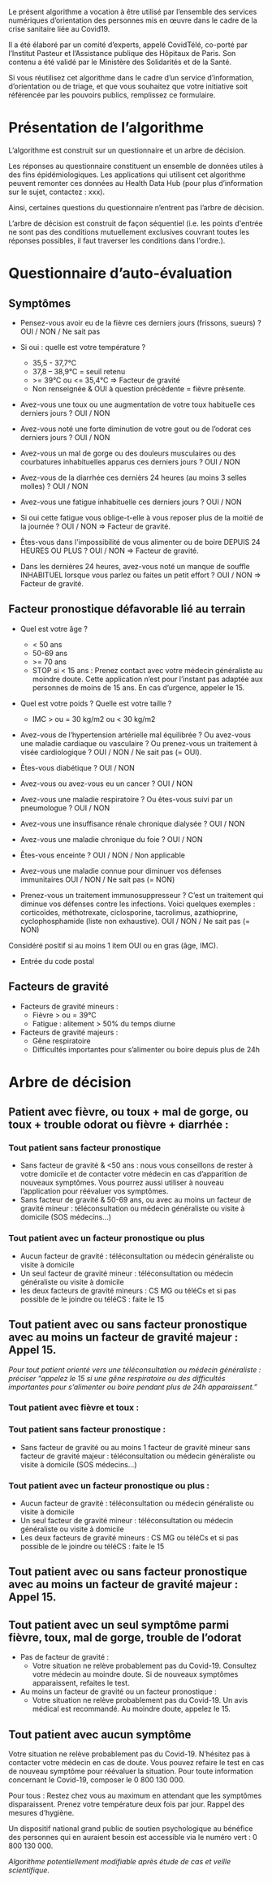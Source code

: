Le présent algorithme a vocation à être utilisé par l’ensemble des
services numériques d’orientation des personnes mis en œuvre dans le
cadre de la crise sanitaire liée au Covid19.

Il a été élaboré par un comité d’experts, appelé CovidTélé, co-porté
par l’Institut Pasteur et l’Assistance publique des Hôpitaux de
Paris. Son contenu a été validé par le Ministère des Solidarités et de
la Santé.

Si vous réutilisez cet algorithme dans le cadre d’un service
d’information, d’orientation ou de triage, et que vous souhaitez que
votre initiative soit référencée par les pouvoirs publics, remplissez
ce formulaire.

* Présentation de l’algorithme

L’algorithme est construit sur un questionnaire et un arbre de
décision.

Les réponses au questionnaire constituent un ensemble de données
utiles à des fins épidémiologiques. Les applications qui utilisent cet
algorithme peuvent remonter ces données au Health Data Hub (pour plus
d’information sur le sujet, contactez : xxx).

Ainsi, certaines questions du questionnaire n’entrent pas l’arbre de
décision.

L’arbre de décision est construit de façon séquentiel (i.e. les points
d'entrée ne sont pas des conditions mutuellement exclusives couvrant
toutes les réponses possibles, il faut traverser les conditions dans
l'ordre.).

* Questionnaire d’auto-évaluation

** Symptômes

- Pensez-vous avoir eu de la fièvre ces derniers jours (frissons,
  sueurs) ? OUI / NON / Ne sait pas

- Si oui : quelle est votre température ?
  - 35,5 - 37,7°C
  - 37,8 – 38,9°C = seuil retenu
  - >= 39°C ou <= 35,4°C => Facteur de gravité
  - Non renseignée & OUI à question précédente = fièvre présente.

- Avez-vous une toux ou une augmentation de votre toux habituelle ces
  derniers jours ? OUI / NON

- Avez-vous noté une forte diminution de votre gout ou de l’odorat ces
  derniers jours ? OUI / NON

- Avez-vous un mal de gorge ou des douleurs musculaires ou des
  courbatures inhabituelles apparus ces derniers jours ? OUI / NON

- Avez-vous de la diarrhée ces dernièrs 24 heures (au moins 3 selles
  molles) ? OUI / NON

- Avez-vous une fatigue inhabituelle ces derniers jours ? OUI / NON

- Si oui cette fatigue vous oblige-t-elle à vous reposer plus de la
  moitié de la journée ? OUI / NON => Facteur de gravité.

- Êtes-vous dans l'impossibilité de vous alimenter ou de boire DEPUIS
  24 HEURES OU PLUS ?  OUI / NON => Facteur de gravité.

- Dans les dernières 24 heures, avez-vous noté un manque de souffle
  INHABITUEL lorsque vous parlez ou faites un petit effort ? OUI / NON
  => Facteur de gravité.

** Facteur pronostique défavorable lié au terrain

- Quel est votre âge ?
  - < 50 ans
  - 50-69 ans
  - >= 70 ans
  - STOP si < 15 ans : Prenez contact avec votre médecin généraliste au moindre doute. Cette application n’est pour l’instant pas adaptée aux personnes de moins de 15 ans. En cas d’urgence, appeler le 15.

- Quel est votre poids ? Quelle est votre taille ?
  - IMC > ou = 30 kg/m2 ou < 30 kg/m2

- Avez-vous de l’hypertension artérielle mal équilibrée ? Ou avez-vous une maladie cardiaque ou vasculaire ? Ou prenez-vous un traitement à visée cardiologique ? OUI / NON / Ne sait pas (= OUI).

- Êtes-vous diabétique ? OUI / NON

- Avez-vous ou avez-vous eu un cancer ? OUI / NON

- Avez-vous une maladie respiratoire ? Ou êtes-vous suivi par un pneumologue ? OUI / NON

- Avez-vous une insuffisance rénale chronique dialysée ? OUI / NON

- Avez-vous une maladie chronique du foie ? OUI / NON

- Êtes-vous enceinte ? OUI / NON / Non applicable

- Avez-vous une maladie connue pour diminuer vos défenses immunitaires OUI / NON / Ne sait pas (= NON)

- Prenez-vous un traitement immunosuppresseur ? C’est un traitement qui diminue vos défenses contre les infections. Voici quelques exemples : corticoïdes, méthotrexate, ciclosporine, tacrolimus, azathioprine, cyclophosphamide (liste non exhaustive). OUI / NON / Ne sait pas (= NON)

Considéré positif si au moins 1 item OUI ou en gras (âge, IMC).

- Entrée du code postal

** Facteurs de gravité

- Facteurs de gravité mineurs :
  - Fièvre > ou = 39°C
  - Fatigue : alitement > 50% du temps diurne

- Facteurs de gravité majeurs :
  - Gêne respiratoire
  - Difficultés importantes pour s’alimenter ou boire depuis plus de 24h
 

* Arbre de décision

** Patient avec fièvre, ou toux + mal de gorge, ou toux + trouble odorat ou fièvre + diarrhée :
 
*** Tout patient sans facteur pronostique

- Sans facteur de gravité & <50 ans : nous vous conseillons de rester à votre domicile et de contacter votre médecin en cas d’apparition de nouveaux symptômes. Vous pourrez aussi utiliser à nouveau l’application pour réévaluer vos symptômes.
- Sans facteur de gravité & 50-69 ans, ou avec au moins un facteur de gravité mineur : téléconsultation ou médecin généraliste ou visite à domicile (SOS médecins…)
 
*** Tout patient avec un facteur pronostique ou plus

- Aucun facteur de gravité : téléconsultation ou médecin généraliste ou visite à domicile
- Un seul facteur de gravité mineur : téléconsultation ou médecin généraliste ou visite à domicile
- les deux facteurs de gravité mineurs : CS MG ou téléCs et si pas possible de le joindre ou téléCS : faite le 15
 
** Tout patient avec ou sans facteur pronostique avec au moins un facteur de gravité majeur : Appel 15.
 
/Pour tout patient orienté vers une téléconsultation ou médecin généraliste : préciser “appelez le 15 si une gêne respiratoire ou des difficultés importantes pour s’alimenter ou boire pendant plus de 24h apparaissent.”/
 
*** Tout patient avec fièvre et toux :

*** Tout patient sans facteur pronostique :

- Sans facteur de gravité ou au moins 1 facteur de gravité mineur sans facteur de gravité majeur : téléconsultation ou médecin généraliste ou visite à domicile (SOS médecins…)
 
*** Tout patient avec un facteur pronostique ou plus :

- Aucun facteur de gravité : téléconsultation ou médecin généraliste ou visite à domicile
- Un seul facteur de gravité mineur : téléconsultation ou médecin généraliste ou visite à domicile
- Les deux facteurs de gravité mineurs : CS MG ou téléCs et si pas possible de le joindre ou téléCS : faite le 15
 
** Tout patient avec ou sans facteur pronostique avec au moins un facteur de gravité majeur : Appel 15.
 
** Tout patient avec un seul symptôme parmi fièvre, toux, mal de gorge, trouble de l’odorat

- Pas de facteur de gravité :
  - Votre situation ne relève probablement pas du Covid-19. Consultez votre médecin au moindre doute. Si de nouveaux symptômes apparaissent, refaites le test.

- Au moins un facteur de gravité ou un facteur pronostique :
  - Votre situation ne relève probablement pas du Covid-19. Un avis médical est recommandé. Au moindre doute, appelez le 15.
 
** Tout patient avec aucun symptôme

Votre situation ne relève probablement pas du Covid-19. N’hésitez pas à contacter votre médecin en cas de doute. Vous pouvez refaire le test en cas de nouveau symptôme pour réévaluer la situation. Pour toute information concernant le Covid-19, composer le 0 800 130 000.
 
Pour tous : Restez chez vous au maximum en attendant que les symptômes disparaissent. Prenez votre température deux fois par jour. Rappel des mesures d’hygiène.
 
Un dispositif national grand public de soutien psychologique au bénéfice des personnes qui en auraient besoin est accessible via le numéro vert : 0 800 130 000.
 
/Algorithme potentiellement modifiable après étude de cas et veille scientifique./
